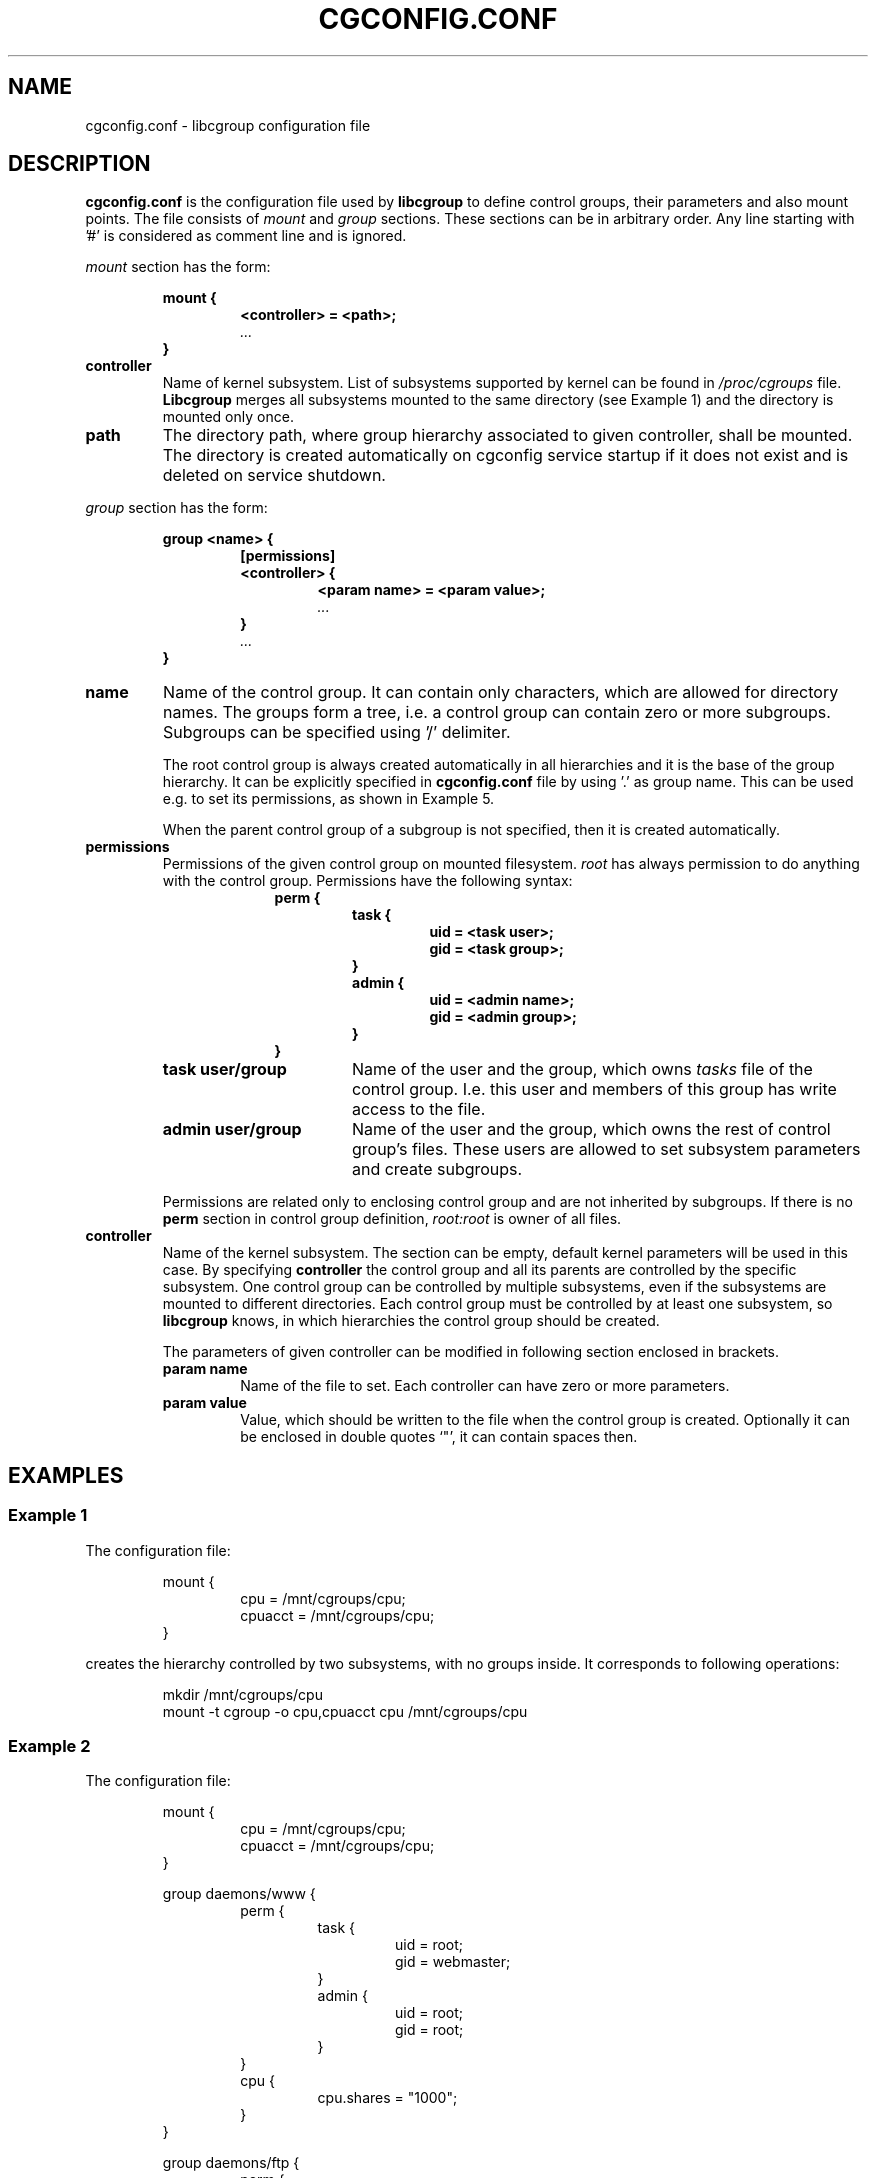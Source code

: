 .TH CGCONFIG.CONF 5
.\"***********************************
.SH NAME
cgconfig.conf \- libcgroup configuration file
.\"***********************************
.SH DESCRIPTION
.B "cgconfig.conf"
is the configuration file used by
.B libcgroup
to define control groups, their parameters and also mount points.
The file consists of
.I mount
and
.I group
sections.
These sections can be in arbitrary order.
Any line starting with '#' is considered as comment line and is
ignored.
.LP
.I mount
section has the form:
.RS
.nf
.ft B
.sp
mount {
.RS
.ft B
<controller> = <path>;
.I "..."
.RE
.ft B
}
.ft R
.fi
.RE

.TP
.B controller
Name of kernel subsystem. List of subsystems supported by kernel
can be found in 
.I /proc/cgroups
file.
.B Libcgroup
merges all subsystems mounted to the same directory (see
Example 1) and the directory is mounted only once.

.TP
.B path
The directory path, where group hierarchy associated to given
controller, shall be mounted. The directory is created
automatically on cgconfig service startup if it does not exist and
is deleted on service shutdown.
.LP
.I group
section has the form:
.RS
.nf
.ft B
.sp
group <name> {
.RS
.ft B
[permissions]
<controller> {
.RS
.ft B
<param name> = <param value>;
.I "..."
.RE
.ft B
}
.I "..."
.RE
.ft B
}
.ft R
.fi
.RE

.TP
.B name
Name of the control group. It can contain only characters, which are
allowed for directory names. 
The groups form a tree, i.e. a control group can contain zero or more
subgroups. Subgroups can be specified using '/' delimiter. 

The root control group is always created automatically in all hierarchies
and it is the base of the group hierarchy. It can be explicitly specified in
.B cgconfig.conf
file by using '.' as group name. This can be used e.g. to set its permissions,
as shown in Example 5.

When the parent control group of a subgroup is not specified,
then it is created automatically.

.TP
.B permissions
Permissions of the given control group on mounted filesystem.
.I root
has always permission to do anything with the control group.
Permissions have the following syntax:
.RS 17
.ft B
.nf
perm {
.RS
.ft B
task {
.RS
.ft B
uid = <task user>;
gid = <task group>;
.RE
}
admin {
.RS
uid = <admin name>;
gid = <admin group>;
.RE
}
.RE
}
.fi
.RE
.ft R

.RS
.TP 17
.B "task user/group"
Name of the user and the group, which owns
.I tasks
file of the control group. I.e. this user and members of this
group has write access to the file.
.TP 17
.B "admin user/group"
Name of the user and the group, which owns the rest of control group's
files. These users are allowed to set subsystem
parameters and create subgroups.
.LP
Permissions are related only to enclosing control group and are not
inherited by subgroups. If there is no
.B perm
section in control group definition,
.I root:root
is owner of all files.
.RE
.TP
.B controller
Name of the kernel subsystem.
The section can be
empty, default kernel parameters will be used in this case. By
specifying
.B controller
the control group and all its parents are controlled by the specific
subsystem. One control group can be controlled by multiple subsystems,
even if the subsystems are mounted to different directories. Each
control group must be controlled by at least one subsystem, so
.B libcgroup
knows, in which hierarchies the control group should be created.

The parameters of given controller can be modified in following section 
enclosed in brackets.
.RS
.TP
.B param name
Name of the file to set. Each controller can have zero or more
parameters.
.TP
.B param value
Value, which should be written to the file when the control group is
created. Optionally it can be enclosed in double quotes `"', it can
contain spaces then.
.RE

.\"********************************************"
.SH EXAMPLES
.LP
.SS Example 1
.LP
The configuration file:
.LP
.RS
.nf
mount {
.RS
cpu = /mnt/cgroups/cpu;
cpuacct = /mnt/cgroups/cpu;
.RE
}
.fi
.RE

creates the hierarchy controlled by two subsystems, with no groups
inside. It corresponds to following operations:
.LP
.RS
.nf
mkdir /mnt/cgroups/cpu
mount -t cgroup -o cpu,cpuacct cpu /mnt/cgroups/cpu
.fi
.RE

.SS Example 2
.LP
The configuration file:
.LP
.RS
.nf
mount {
.RS
cpu = /mnt/cgroups/cpu;
cpuacct = /mnt/cgroups/cpu;
.RE
}

group daemons/www {
.RS
perm {
.RS
task {
.RS
uid = root;
gid = webmaster;
.RE
}
admin {
.RS
uid = root;
gid = root;
.RE
}
.RE
}
cpu {
.RS
cpu.shares = "1000";
.RE
}
.RE
}

group daemons/ftp {
.RS
perm {
.RS
task {
.RS
uid = root;
gid = ftpmaster;
.RE
}
admin {
.RS
uid = root;
gid = root;
.RE
}
.RE
}
cpu {
.RS
cpu.shares = "500";
.RE
}
.RE
}
.RE
.fi
creates the hierarchy controlled by two subsystems with one group and
two subgroups inside, setting one parameter.
It corresponds to following operations:
.LP
.RS
.nf
mkdir /mnt/cgroups/cpu
mount -t cgroup -o cpu,cpuacct cpu /mnt/cgroups/cpu

mkdir /mnt/cgroups/cpu/daemons

mkdir /mnt/cgroups/cpu/daemons/www
chown root:root /mnt/cgroups/cpu/daemons/www/*
chown root:webmaster /mnt/cgroups/cpu/daemons/www/tasks
echo 1000 > /mnt/cgroups/cpu/daemons/www/cpu.shares

mkdir /mnt/cgroups/cpu/daemons/ftp
chown root:root /mnt/cgroups/cpu/daemons/ftp/*
chown root:ftpmaster /mnt/cgroups/cpu/daemons/ftp/tasks
echo 500 > /mnt/cgroups/cpu/daemons/ftp/cpu.shares
.fi
.RE

The
.I daemons
group is created automatically when its first subgroup is
created. All its parameters have the default value and only root can
access group's files.
.LP
Since both
.I cpuacct
and
.I cpu
subsystems are mounted to the same directory, all
groups are implicitly controlled also by
.I cpuacct
subsystem, even if there is no
.I cpuacct
section in any of the groups.
.RE

.SS Example 3
.LP
The configuration file:

.LP
.RS
.nf
mount {
.RS
cpu = /mnt/cgroups/cpu;
cpuacct = /mnt/cgroups/cpuacct;
.RE
}

group daemons {
.RS
cpuacct{
}
cpu {
}
.RE
}
.fi
.RE
creates two hierarchies and one common group in both of them.
It corresponds to following operations:
.LP
.RS
.nf
mkdir /mnt/cgroups/cpu
mkdir /mnt/cgroups/cpuacct
mount -t cgroup -o cpu cpu /mnt/cgroups/cpu
mount -t cgroup -o cpuacct cpuacct /mnt/cgroups/cpuacct

mkdir /mnt/cgroups/cpu/daemons
mkdir /mnt/cgroups/cpuacct/daemons
.fi
.RE

In fact there are two groups created. One in
.I cpuacct
hierarchy, the second in
.I cpu
hierarchy. These two groups have nothing in common and can
contain different subgroups and different tasks.

.SS Example 4
.LP

The configuration file:

.LP
.RS
.nf
mount {
.RS
cpu = /mnt/cgroups/cpu;
cpuacct = /mnt/cgroups/cpuacct;
.RE
}

group daemons {
.RS
cpuacct{
}
.RE
}

group daemons/www {
.RS
cpu {
.RS
cpu.shares = "1000";
.RE
}
.RE
}

group daemons/ftp {
.RS
cpu {
.RS
cpu.shares = "500";
.RE
}
.RE
}
.fi
.RE
creates two hierarchies with few groups inside. One of groups
is created in both hierarchies.

It corresponds to following operations:
.LP
.RS
.nf
mkdir /mnt/cgroups/cpu
mkdir /mnt/cgroups/cpuacct
mount -t cgroup -o cpu cpu /mnt/cgroups/cpu
mount -t cgroup -o cpuacct cpuacct /mnt/cgroups/cpuacct

mkdir /mnt/cgroups/cpuacct/daemons
mkdir /mnt/cgroups/cpu/daemons
mkdir /mnt/cgroups/cpu/daemons/www
mkdir /mnt/cgroups/cpu/daemons/ftp
.fi
.RE
Group
.I daemons
is created in both hierarchies. In
.I cpuacct
hierarchy the group is explicitly mentioned in the configuration
file. In 
.I cpu
hierarchy is the group created implicitly when
.I www
is created there. These two groups have nothing in common, for example
they do not share processes and subgroups. Groups
.I www
and
.I ftp
are created only in
.I cpu
hierarchy and are not controlled by
.I cpuacct
subsystem.

.SS Example 5
.LP
The configuration file:
.LP
.RS
.nf
mount {
.RS
cpu = /mnt/cgroups/cpu;
cpuacct = /mnt/cgroups/cpu;
.RE
}

group . {
.RS
perm {
.RS
task {
.RS
uid = root;
gid = operator;
.RE
}
admin {
.RS
uid = root;
gid = operator;
.RE
}
.RE
}
cpu {
}
.RE
}

group daemons {
.RS
perm {
.RS
task {
.RS
uid = root;
gid = daemonmaster;
.RE
}
admin {
.RS
uid = root;
gid = operator;
.RE
}
.RE
}
cpu {
}
.RE
}
.RE
.fi
creates the hierarchy controlled by two subsystems with one group with some
special permissions.
It corresponds to following operations:
.LP
.RS
.nf
mkdir /mnt/cgroups/cpu
mount -t cgroup -o cpu,cpuacct cpu /mnt/cgroups/cpu

chown root:operator /mnt/cgroups/cpu/*
chown root:operator /mnt/cgroups/cpu/tasks

mkdir /mnt/cgroups/cpu/daemons
chown root:operator /mnt/cgroups/cpu/daemons/*
chown root:daemonmaster /mnt/cgroups/cpu/daemons/tasks
.fi
.RE

Users, which are members of the 
.I operator
group are allowed to administer the control groups, i.e. create new control
groups and can move processes between these groups without having root
privileges.

Members of
.I daemonmaster
group can move processes to
.I daemons
control group, but they can not move the process out of the group. Only
.I operator
or root can do that.

.SH RECOMMENDATIONS
.SS Keep hierarchies separated
Having multiple hierarchies is perfectly valid and can be useful
in various scenarios. To keeps things clean, do not
create one group in multiple hierarchies. Examples 3 and 4 shows,
how unreadable and confusing it can be, especially when reading
somebody others configuration file.

.SS Explicit is better than implicit
.B libcgroup
can implicitly create groups which are needed for creation of
configured subgroups. This may be useful and save some typing in
simple scenarios. When it comes to multiple hierarchies, it's
better to explicitly specify all groups and all controllers
related to them.

.SH FILES
.LP
.PD .1v
.TP 20
.B /etc/cgconfig.conf
.TP
default libcgroup configuration file
.PD 

.SH SEE ALSO
To be defined...

.SH BUGS
Parameter values can be only single string without spaces.
Parsing of quoted strings is not implemented.

.SH

